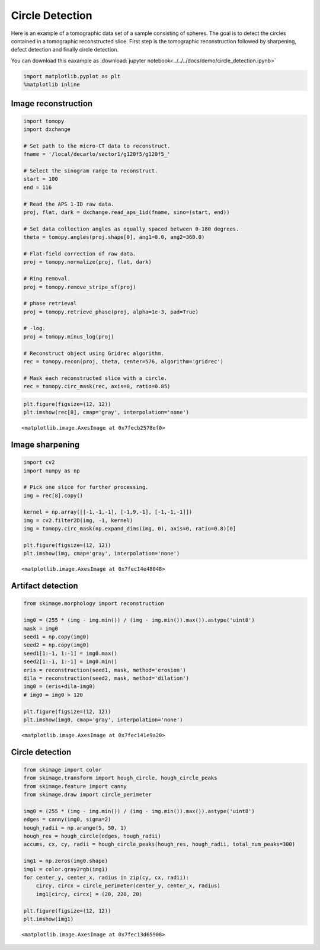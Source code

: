 Circle Detection
================

Here is an example of a tomographic data set of a sample consisting of spheres. 
The goal is to detect the circles contained in a tomographic reconstructed slice. 
First step is the tomographic reconstruction followed by sharpening, defect detection and
finally circle detection. 

You can download this eaxample as :download:`jupyter notebook<../../../docs/demo/circle_detection.ipynb>`

.. code:: python

    import matplotlib.pyplot as plt
    %matplotlib inline


Image reconstruction
--------------------

.. code:: python

    import tomopy
    import dxchange
    
    # Set path to the micro-CT data to reconstruct.
    fname = '/local/decarlo/sector1/g120f5/g120f5_'
    
    # Select the sinogram range to reconstruct.
    start = 100
    end = 116
    
    # Read the APS 1-ID raw data.
    proj, flat, dark = dxchange.read_aps_1id(fname, sino=(start, end))
    
    # Set data collection angles as equally spaced between 0-180 degrees.
    theta = tomopy.angles(proj.shape[0], ang1=0.0, ang2=360.0)
    
    # Flat-field correction of raw data.
    proj = tomopy.normalize(proj, flat, dark)
    
    # Ring removal.
    proj = tomopy.remove_stripe_sf(proj)
    
    # phase retrieval
    proj = tomopy.retrieve_phase(proj, alpha=1e-3, pad=True)
    
    # -log.
    proj = tomopy.minus_log(proj)
    
    # Reconstruct object using Gridrec algorithm.
    rec = tomopy.recon(proj, theta, center=576, algorithm='gridrec')
    
    # Mask each reconstructed slice with a circle.
    rec = tomopy.circ_mask(rec, axis=0, ratio=0.85)

.. code:: python

    plt.figure(figsize=(12, 12))
    plt.imshow(rec[8], cmap='gray', interpolation='none')




.. parsed-literal::

    <matplotlib.image.AxesImage at 0x7fecb2578ef0>




.. image:: circle_detection_files/circle_detection_3_1.png


Image sharpening
----------------

.. code:: python

    import cv2
    import numpy as np
    
    # Pick one slice for further processing.
    img = rec[8].copy()
    
    kernel = np.array([[-1,-1,-1], [-1,9,-1], [-1,-1,-1]])
    img = cv2.filter2D(img, -1, kernel)
    img = tomopy.circ_mask(np.expand_dims(img, 0), axis=0, ratio=0.8)[0]
    
    plt.figure(figsize=(12, 12))
    plt.imshow(img, cmap='gray', interpolation='none')




.. parsed-literal::

    <matplotlib.image.AxesImage at 0x7fec14e48048>




.. image:: circle_detection_files/circle_detection_5_1.png


Artifact detection
------------------

.. code:: python

    from skimage.morphology import reconstruction
    
    img0 = (255 * (img - img.min()) / (img - img.min()).max()).astype('uint8')
    mask = img0
    seed1 = np.copy(img0)
    seed2 = np.copy(img0)
    seed1[1:-1, 1:-1] = img0.max()
    seed2[1:-1, 1:-1] = img0.min()
    eris = reconstruction(seed1, mask, method='erosion')
    dila = reconstruction(seed2, mask, method='dilation')
    img0 = (eris+dila-img0)
    # img0 = img0 > 120
    
    plt.figure(figsize=(12, 12))
    plt.imshow(img0, cmap='gray', interpolation='none')




.. parsed-literal::

    <matplotlib.image.AxesImage at 0x7fec141e9a20>




.. image:: circle_detection_files/circle_detection_7_1.png


Circle detection
----------------

.. code:: python

    from skimage import color
    from skimage.transform import hough_circle, hough_circle_peaks
    from skimage.feature import canny
    from skimage.draw import circle_perimeter
    
    img0 = (255 * (img - img.min()) / (img - img.min()).max()).astype('uint8')
    edges = canny(img0, sigma=2)
    hough_radii = np.arange(5, 50, 1)
    hough_res = hough_circle(edges, hough_radii)
    accums, cx, cy, radii = hough_circle_peaks(hough_res, hough_radii, total_num_peaks=300)
    
    img1 = np.zeros(img0.shape)
    img1 = color.gray2rgb(img1)
    for center_y, center_x, radius in zip(cy, cx, radii):
        circy, circx = circle_perimeter(center_y, center_x, radius)
        img1[circy, circx] = (20, 220, 20)
    
    plt.figure(figsize=(12, 12))
    plt.imshow(img1)




.. parsed-literal::

    <matplotlib.image.AxesImage at 0x7fec13d65908>




.. image:: circle_detection_files/circle_detection_9_1.png


